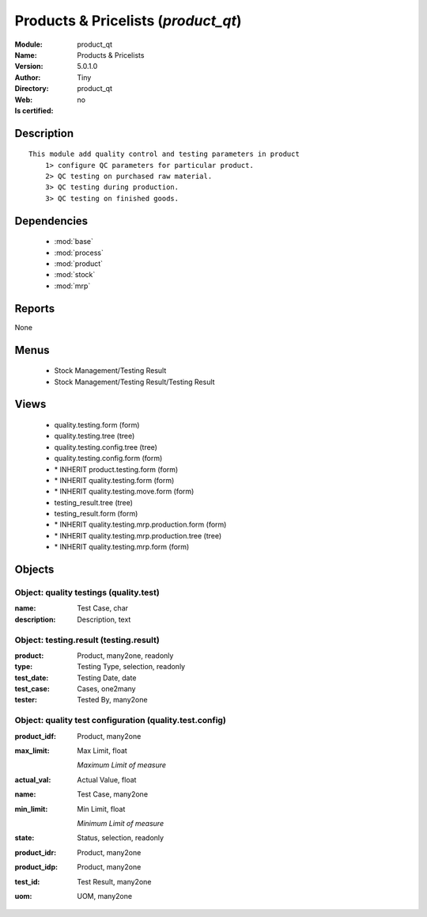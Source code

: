 
.. module:: product_qt
    :synopsis: Products & Pricelists 
    :noindex:
.. 

.. raw:: html

    <link rel="stylesheet" href="../_static/hide_objects_in_sidebar.css" type="text/css" />

    <style>
      div.body p#module-product_qt {
        display: none;
      }
    </style>

Products & Pricelists (*product_qt*)
====================================
:Module: product_qt
:Name: Products & Pricelists
:Version: 5.0.1.0
:Author: Tiny
:Directory: product_qt
:Web: 
:Is certified: no

Description
-----------

::

  This module add quality control and testing parameters in product
      1> configure QC parameters for particular product.
      2> QC testing on purchased raw material.
      3> QC testing during production.
      3> QC testing on finished goods.

Dependencies
------------

 * :mod:`base`
 * :mod:`process`
 * :mod:`product`
 * :mod:`stock`
 * :mod:`mrp`

Reports
-------

None


Menus
-------

 * Stock Management/Testing Result
 * Stock Management/Testing Result/Testing Result

Views
-----

 * quality.testing.form (form)
 * quality.testing.tree (tree)
 * quality.testing.config.tree (tree)
 * quality.testing.config.form (form)
 * \* INHERIT product.testing.form (form)
 * \* INHERIT quality.testing.form (form)
 * \* INHERIT quality.testing.move.form (form)
 * testing_result.tree (tree)
 * testing_result.form (form)
 * \* INHERIT quality.testing.mrp.production.form (form)
 * \* INHERIT quality.testing.mrp.production.tree (tree)
 * \* INHERIT quality.testing.mrp.form (form)


Objects
-------

Object: quality testings (quality.test)
#######################################



:name: Test Case, char





:description: Description, text




Object: testing.result (testing.result)
#######################################



:product: Product, many2one, readonly





:type: Testing Type, selection, readonly





:test_date: Testing Date, date





:test_case: Cases, one2many





:tester: Tested By, many2one




Object: quality test configuration (quality.test.config)
########################################################



:product_idf: Product, many2one





:max_limit: Max Limit, float

    *Maximum Limit of measure*



:actual_val: Actual Value, float





:name: Test Case, many2one





:min_limit: Min Limit, float

    *Minimum Limit of measure*



:state: Status, selection, readonly





:product_idr: Product, many2one





:product_idp: Product, many2one





:test_id: Test Result, many2one





:uom: UOM, many2one


